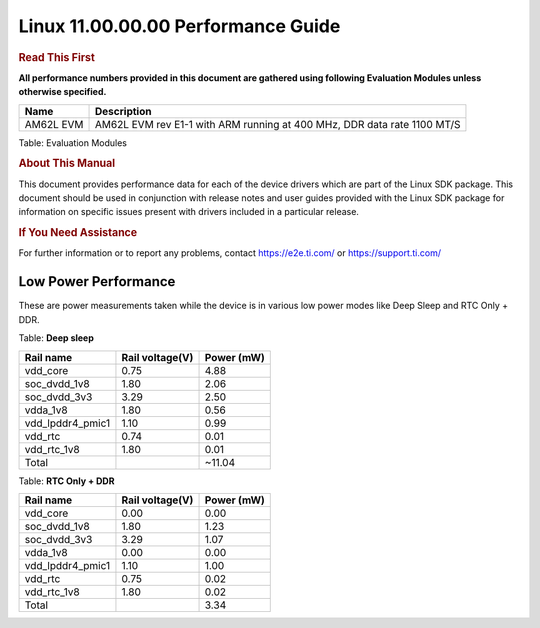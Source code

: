 
====================================
 Linux 11.00.00.00 Performance Guide
====================================

.. rubric::  **Read This First**
   :name: read-this-first-kernel-perf-guide

**All performance numbers provided in this document are gathered using
following Evaluation Modules unless otherwise specified.**

+----------------+----------------------------------------------------------------------------------------------------------------+
| Name           | Description                                                                                                    |
+================+================================================================================================================+
| AM62L EVM      | AM62L EVM rev E1-1 with ARM running at 400 MHz, DDR data rate 1100 MT/S                                        |
+----------------+----------------------------------------------------------------------------------------------------------------+

Table:  Evaluation Modules

.. rubric::  About This Manual
   :name: about-this-manual-kernel-perf-guide

This document provides performance data for each of the device drivers
which are part of the Linux SDK package. This document should be
used in conjunction with release notes and user guides provided with the
Linux SDK package for information on specific issues present
with drivers included in a particular release.

.. rubric::  If You Need Assistance
   :name: if-you-need-assistance-kernel-perf-guide

For further information or to report any problems, contact
https://e2e.ti.com/ or https://support.ti.com/

Low Power Performance
---------------------

These are power measurements taken while the device is in various low power modes like
Deep Sleep and RTC Only + DDR.

Table:  **Deep sleep**

.. csv-table::
     :header: "Rail name","Rail voltage(V)","Power (mW)"

     "vdd_core", "0.75", "4.88"
     "soc_dvdd_1v8", "1.80", "2.06"
     "soc_dvdd_3v3", "3.29", "2.50"
     "vdda_1v8", "1.80", "0.56"
     "vdd_lpddr4_pmic1", "1.10", "0.99"
     "vdd_rtc", "0.74", "0.01"
     "vdd_rtc_1v8", "1.80", "0.01"
     "Total"," ","~11.04"

Table:  **RTC Only + DDR**

.. csv-table::
     :header: "Rail name","Rail voltage(V)","Power (mW)"

     "vdd_core", "0.00", "0.00"
     "soc_dvdd_1v8", "1.80", "1.23"
     "soc_dvdd_3v3", "3.29", "1.07"
     "vdda_1v8", "0.00", "0.00"
     "vdd_lpddr4_pmic1", "1.10", "1.00"
     "vdd_rtc", "0.75", "0.02"
     "vdd_rtc_1v8", "1.80", "0.02"
     "Total"," ","3.34"
